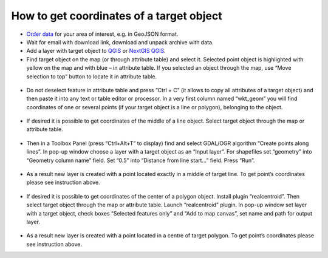 .. _data_coord:

How to get coordinates of a target object
===========================

* `Order data <https://data.nextgis.com/en/>`_ for your area of interest, e.g. in GeoJSON format.
* Wait for email with download link, download and unpack archive with data.
* Add a layer with target object to `QGIS <https://qgis.org/en/site/forusers/download.html>`_ or `NextGIS QGIS <https://nextgis.com/nextgis-qgis/>`_. 
* Find target object on the map (or through attribute table) and select it. Selected point object is highlighted with yellow on the map and with blue – in attribute table. If you selected an object through the map, use “Move selection to top” button to locate it in attribute table.

.. figure:: _static/coord1.png
   :name: coord1
   :align: center
   :width: 16cm

* Do not deselect feature in attribute table and press “Ctrl + C” (it allows to copy all attributes of a target object) and then paste it into any text or table editor or processor. In a very first column named “wkt_geom” you will find coordinates of one or several points (if your target object is a line or polygon), belonging to the object.

.. figure:: _static/coord2.png
   :name: coord2
   :align: center
   :width: 16cm
   
* If desired it is possible to get coordinates of the middle of a line object. Select target object through the map or attribute table.

.. figure:: _static/coord3.png
   :name: coord3
   :align: center
   :width: 16cm
 
* Then in a Toolbox Panel (press “Ctrl+Alt+T” to display) find and select GDAL/OGR algorithm “Create points along lines”. In pop-up window choose a layer with a target object as an “Input layer”. For shapefiles set “geometry” into “Geometry column name” field. Set “0.5” into “Distance from line start…” field. Press “Run”.

.. figure:: _static/coord4.png
   :name: coord4
   :align: center
   :width: 16cm
   
* As a result new layer is created with a point located exactly in a middle of target line. To get point’s coordinates please see instruction above.

.. figure:: _static/coord5.png
   :name: coord5
   :align: center
   :width: 16cm
   
* If desired it is possible to get coordinates of the center of a polygon object. Install plugin “realcentroid”. Then select target object through the map or attribute table. Launch “realcentroid” plugin. In pop-up window set layer with a target object, check boxes “Selected features only” and “Add to map canvas”, set name and path for output layer.

.. figure:: _static/coord6.png
   :name: coord6
   :align: center
   :width: 16cm
   
* As a result new layer is created with a point located in a centre of target polygon. To get point’s coordinates please see instruction above.
